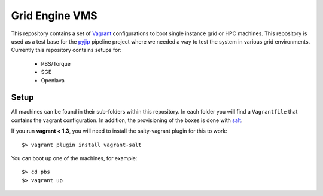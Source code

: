 Grid Engine VMS
===============
This repository contains a set of `Vagrant <http://www.vagrantup.com/>`_
configurations to boot single instance grid or HPC machines. This repository is
used as a test base for the `pyjip <http://github.com/thasso/pyjip>`_ pipeline
project where we needed a way to test the system in various grid environments.
Currently this repository contains setups for:

    * PBS/Torque
    * SGE
    * Openlava

Setup
-----
All machines can be found in their sub-folders within this repository. In each
folder you will find a ``Vagrantfile`` that contains the vagrant configuration.
In addition, the provisioning of the boxes is done with `salt
<http://www.saltstack.com/>`_.

If you run **vagrant < 1.3**, you will need to install the salty-vagrant
plugin for this to work::

    $> vagrant plugin install vagrant-salt

You can boot up one of the machines, for example::

    $> cd pbs
    $> vagrant up

